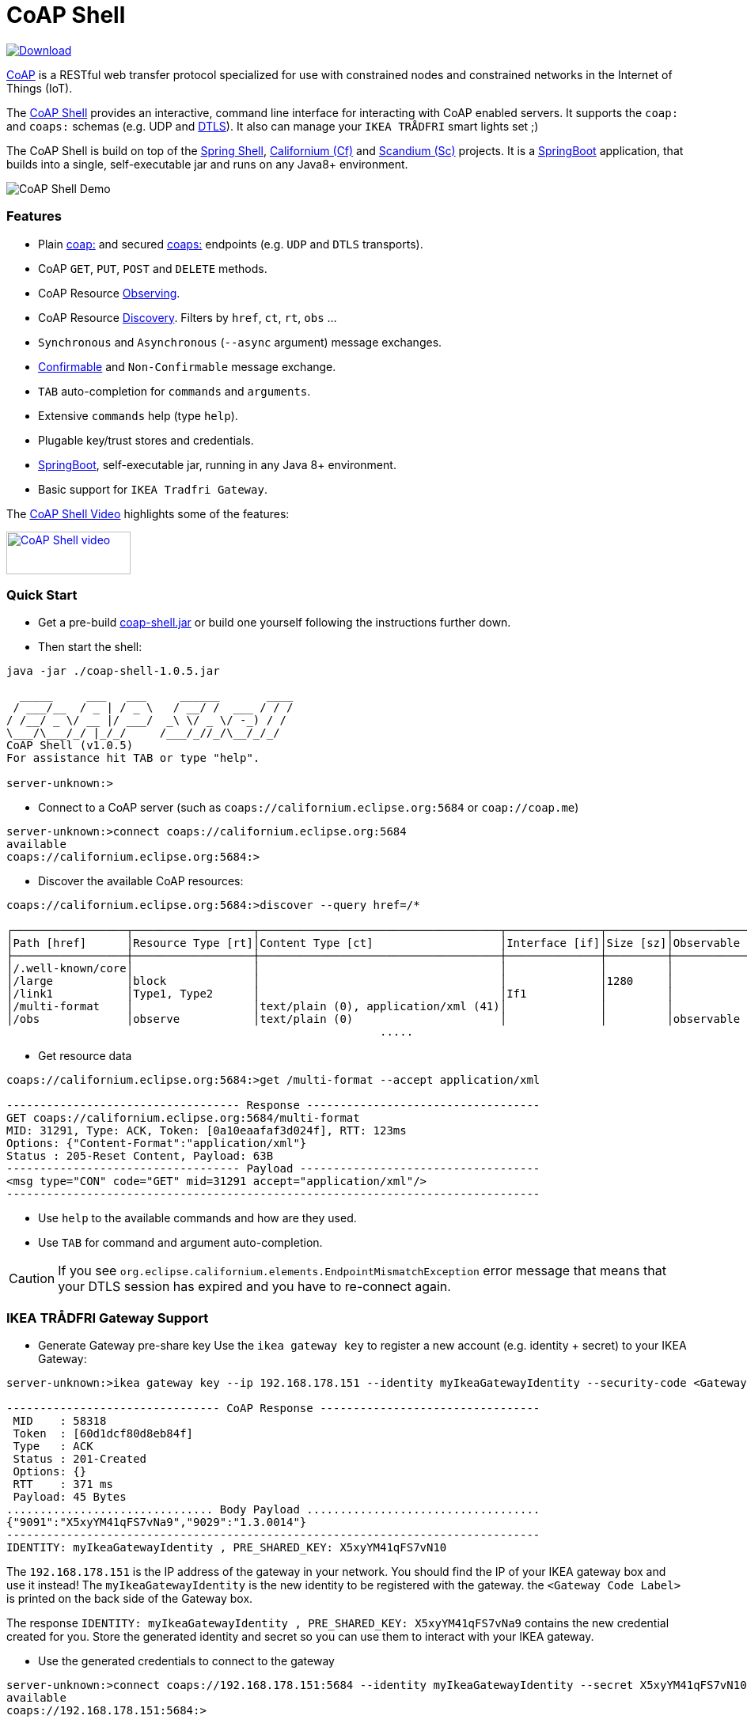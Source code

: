 = CoAP Shell

https://bintray.com/big-data/maven/coap-shell/_latestVersion[ image:https://api.bintray.com/packages/big-data/maven/coap-shell/images/download.svg[Download] ]

https://en.wikipedia.org/wiki/Constrained_Application_Protocol[CoAP] is a RESTful web transfer protocol specialized for use with constrained nodes and constrained networks in the Internet of Things (IoT).

The https://github.com/tzolov/coap-shell[CoAP Shell] provides an interactive, command line interface for interacting with CoAP enabled servers.
It supports the `coap:` and `coaps:` schemas (e.g. UDP and https://en.wikipedia.org/wiki/Datagram_Transport_Layer_Security[DTLS]).
It also can manage your `IKEA TRÅDFRI` smart lights set ;)

The CoAP Shell is build on top of the https://projects.spring.io/spring-shell/[Spring Shell], https://www.eclipse.org/californium/[Californium (Cf)] and https://www.eclipse.org/californium/[Scandium (Sc)]
projects. It is a https://spring.io/projects/spring-boot[SpringBoot] application, that builds into a single, self-executable jar and runs on any Java8+ environment.

image:https://raw.githubusercontent.com/tzolov/coap-shell/master/src/test/resources/coap-shell-demo2.gif[CoAP Shell Demo]

=== Features
- Plain https://tools.ietf.org/html/rfc7252#section-6.1[coap:] and secured https://tools.ietf.org/html/rfc7252#section-6.2[coaps:] endpoints (e.g. `UDP` and `DTLS` transports).
- CoAP `GET`, `PUT`, `POST` and `DELETE` methods.
- CoAP Resource https://tools.ietf.org/html/rfc7641[Observing].
- CoAP Resource https://tools.ietf.org/html/rfc7252#section-7.2[Discovery]. Filters by `href`, `ct`, `rt`, `obs` ...
- `Synchronous` and `Asynchronous` (`--async` argument) message exchanges.
- https://tools.ietf.org/html/draft-ietf-core-observe-08#section-3.5[Confirmable] and `Non-Confirmable` message exchange.
- `TAB` auto-completion for `commands` and `arguments`.
- Extensive `commands` help (type `help`).
- Plugable key/trust stores and credentials.
- https://spring.io/projects/spring-boot[SpringBoot], self-executable jar, running in any Java 8+ environment.
- Basic support for `IKEA Tradfri Gateway`.

The https://youtu.be/zhEGFfCJwTg[CoAP Shell Video] highlights some of the features:

https://youtu.be/zhEGFfCJwTg[image:https://raw.githubusercontent.com/tzolov/coap-shell/master/src/test/resources/coap-shell-video-log.png[CoAP Shell video,157,54]]


=== Quick Start

* Get a pre-build https://bintray.com/big-data/maven/download_file?file_path=io%2Fdatalake%2Fcoap%2Fcoap-shell%2F1.0.5%2Fcoap-shell-1.0.5.jar[coap-shell.jar] or build one yourself following the instructions further down.
* Then start the shell:
[source,bash]
----
java -jar ./coap-shell-1.0.5.jar
----

[source,bash]
----
  _____     ___   ___     ______       ____
 / ___/__  / _ | / _ \   / __/ /  ___ / / /
/ /__/ _ \/ __ |/ ___/  _\ \/ _ \/ -_) / /
\___/\___/_/ |_/_/     /___/_//_/\__/_/_/
CoAP Shell (v1.0.5)
For assistance hit TAB or type "help".

server-unknown:>
----

* Connect to a CoAP server (such as `coaps://californium.eclipse.org:5684` or `coap://coap.me`)
[source,bash]
----
server-unknown:>connect coaps://californium.eclipse.org:5684
available
coaps://californium.eclipse.org:5684:>
----

* Discover the available CoAP resources:
[source,bash]
----
coaps://californium.eclipse.org:5684:>discover --query href=/*

┌─────────────────┬──────────────────┬────────────────────────────────────┬──────────────┬─────────┬────────────────┐
│Path [href]      │Resource Type [rt]│Content Type [ct]                   │Interface [if]│Size [sz]│Observable [obs]│
├─────────────────┼──────────────────┼────────────────────────────────────┼──────────────┼─────────┼────────────────┤
│/.well-known/core│                  │                                    │              │         │                │
│/large           │block             │                                    │              │1280     │                │
│/link1           │Type1, Type2      │                                    │If1           │         │                │
│/multi-format    │                  │text/plain (0), application/xml (41)│              │         │                │
│/obs             │observe           │text/plain (0)                      │              │         │observable      │
                                                        .....
----

* Get resource data
[source,bash]
----
coaps://californium.eclipse.org:5684:>get /multi-format --accept application/xml

----------------------------------- Response -----------------------------------
GET coaps://californium.eclipse.org:5684/multi-format
MID: 31291, Type: ACK, Token: [0a10eaafaf3d024f], RTT: 123ms
Options: {"Content-Format":"application/xml"}
Status : 205-Reset Content, Payload: 63B
----------------------------------- Payload ------------------------------------
<msg type="CON" code="GET" mid=31291 accept="application/xml"/>
--------------------------------------------------------------------------------

----

* Use `help` to the available commands and how are they used.
* Use `TAB` for command and argument auto-completion.

CAUTION: If you see `org.eclipse.californium.elements.EndpointMismatchException` error message that means that your DTLS session has expired
and you have to re-connect again.

=== IKEA TRÅDFRI Gateway Support

* Generate Gateway pre-share key
Use the `ikea gateway key` to register a new account (e.g. identity + secret) to your IKEA Gateway:

[source,bash]
----
server-unknown:>ikea gateway key --ip 192.168.178.151 --identity myIkeaGatewayIdentity --security-code <Gateway Code Label>

-------------------------------- CoAP Response ---------------------------------
 MID    : 58318
 Token  : [60d1dcf80d8eb84f]
 Type   : ACK
 Status : 201-Created
 Options: {}
 RTT    : 371 ms
 Payload: 45 Bytes
............................... Body Payload ...................................
{"9091":"X5xyYM41qFS7vNa9","9029":"1.3.0014"}
--------------------------------------------------------------------------------
IDENTITY: myIkeaGatewayIdentity , PRE_SHARED_KEY: X5xyYM41qFS7vN10
----

The `192.168.178.151` is the IP address of the gateway in your network. You should find the IP of your IKEA gateway box and use it instead!
The `myIkeaGatewayIdentity` is the new identity to be registered with the gateway. the `<Gateway Code Label>` is printed on the back side of the Gateway box.

The response `IDENTITY: myIkeaGatewayIdentity , PRE_SHARED_KEY: X5xyYM41qFS7vNa9` contains the new credential created for you.
Store the generated identity and secret so you can use them to interact with your IKEA gateway.

* Use the generated credentials to connect to the gateway

[source,bash]
----
server-unknown:>connect coaps://192.168.178.151:5684 --identity myIkeaGatewayIdentity --secret X5xyYM41qFS7vN10
available
coaps://192.168.178.151:5684:>
----
(Again substitute with the IP of your gateway. Use the identity and secret created in the previous step)

* List all devices registered with the gateway

[source,bash]
----
coaps://192.168.178.151:5684:>ikea device list

┌────────┬─────────┬──────┬───────────────────────────────┬────────┬───────────┬──────┐
│Instance│Name     │Type  │Model                          │Firmware│Battery [%]│ON/OFF│
├────────┼─────────┼──────┼───────────────────────────────┼────────┼───────────┼──────┤
│65537   │E27 LR4  │LIGHT │TRADFRI bulb E27 CWS opal 600lm│1.3.002 │-          │OFF   │
│65539   │GU10 WC  │LIGHT │TRADFRI bulb GU10 W 400lm      │1.2.214 │-          │OFF   │
│65536   │Remote LR│SWITCH│TRADFRI remote control         │1.2.214 │87         │-     │
│65542   │GU10 LR3 │LIGHT │TRADFRI bulb GU10 WS 400lm     │1.2.217 │-          │ON    │
│65540   │GU10 LR1 │LIGHT │TRADFRI bulb GU10 WS 400lm     │1.2.217 │-          │ON    │
│65541   │GU10 LR2 │LIGHT │TRADFRI bulb GU10 WS 400lm     │1.2.217 │-          │ON    │
│65538   │Sensor WC│SENSOR│TRADFRI motion sensor          │1.2.214 │100        │-     │
└────────┴─────────┴──────┴───────────────────────────────┴────────┴───────────┴──────┘
----

* Turn a lamp on/off

[source,bash]
----
coaps://192.168.178.151:5684:>ikea turn on --instance 65539
OK

coaps://192.168.178.151:5684:>ikea device list
┌────────┬─────────┬──────┬───────────────────────────────┬────────┬───────────┬──────┐
│Instance│Name     │Type  │Model                          │Firmware│Battery [%]│ON/OFF│
├────────┼─────────┼──────┼───────────────────────────────┼────────┼───────────┼──────┤
│65539   │GU10 WC  │LIGHT │TRADFRI bulb GU10 W 400lm      │1.2.214 │-          │ON    │


coaps://192.168.178.151:5684:>ikea turn off --instance 65539
OK

coaps://192.168.178.151:5684:>ikea device list
┌────────┬─────────┬──────┬───────────────────────────────┬────────┬───────────┬──────┐
│Instance│Name     │Type  │Model                          │Firmware│Battery [%]│ON/OFF│
├────────┼─────────┼──────┼───────────────────────────────┼────────┼───────────┼──────┤
│65539   │GU10 WC  │LIGHT │TRADFRI bulb GU10 W 400lm      │1.2.214 │-          │OFF   │

----

* Use the CoAP's `GET` check the raw message response

[source,bash]
----
coaps://192.168.178.151:5684:>get //15001/65539

----------------------------------- Response -----------------------------------
GET coaps://192.168.178.151:5684//15001/65539
MID: 30881, Type: ACK, Token: [260128b68be34371], RTT: 5ms
Options: {"Content-Format":"application/json", "Max-Age":604800}
Status : 205-Reset Content, Payload: 220B
----------------------------------- Payload ------------------------------------
{
  "3311" : [ {
    "5850" : 0,
    "5851" : 203,
    "9003" : 0
  } ],
  "9001" : "GU10 WC",
  "9002" : 1528124737,
  "9020" : 1528447038,
  "9003" : 65539,
  "9054" : 0,
  "5750" : 2,
  "9019" : 0,
  "3" : {
    "0" : "IKEA of Sweden",
    "1" : "TRADFRI bulb GU10 W 400lm",
    "2" : "",
    "3" : "1.2.214",
    "6" : 1
  }
}
--------------------------------------------------------------------------------
----

NOTE: The CoAP Gateway follows (*partially!*) some of the https://github.com/IPSO-Alliance/pub/tree/master/reg[IPSO] Smart Object specs.
For example the https://github.com/IPSO-Alliance/pub/blob/master/reg/xml/3311.xml["3311"] block corresponds to the `Light Control` object and the `5850` is an mandatory `On/Off` attribute within this object.
Similarly the https://github.com/IPSO-Alliance/pub/blob/master/reg/xml/3.xml["3"] section corresponds to the `Device` manufacturer object spec.
The gateway is not `IPSO` compliant though as some compulsory attributes are missing. The range of `9xxx` codes are proprietary. Some description of those codes can be found
https://github.com/eclipse/smarthome/blob/master/extensions/binding/org.eclipse.smarthome.binding.tradfri/src/main/java/org/eclipse/smarthome/binding/tradfri/TradfriBindingConstants.java[here].

* Next you can use CoAP's `PUT` method with JSON payload to turn a light On or Off.

Set `5850` to `1` for turning the lamp ON:

[source,bash]
----
coaps://192.168.178.151:5684:>put //15001/65539 --payload '{"3311":[{"5850":1}]}'
----

or `0` for turning it OFF:

[source,bash]
----
coaps://192.168.178.151:5684:>put //15001/65539 --payload '{"3311":[{"5850":0}]}'
----

Use the `//15001/<DEVICE ID>` template to address the device you want.

CAUTION: If you see `org.eclipse.californium.elements.EndpointMismatchException` message that means that your DTLS session has expired
due to IDLE timeout. You have to re-connect again.

=== How to Build

Clone the project from GitHub and build with Maven.

[source,bash]
----
git clone https://github.com/tzolov/coap-shell.git
cd ./coap-shell
./mvnw clean install
----

Then run the self-executable jar in the `target` folder.

=== Debugging

Start the shell with `--logging.level=DEBUG` to enable debug log level for the entire applicationor `--logging.level.org.eclipse.californium=DEBUG`
to debug only californium and scandium. Later is useful to debug the CoAP request message and DTLS interactions.

For example:
[source,bash]
----
java -jar ./target/coap-shell-1.0.6-SNAPSHOT.jar --logging.level.org.eclipse.californium=DEBUG
----
